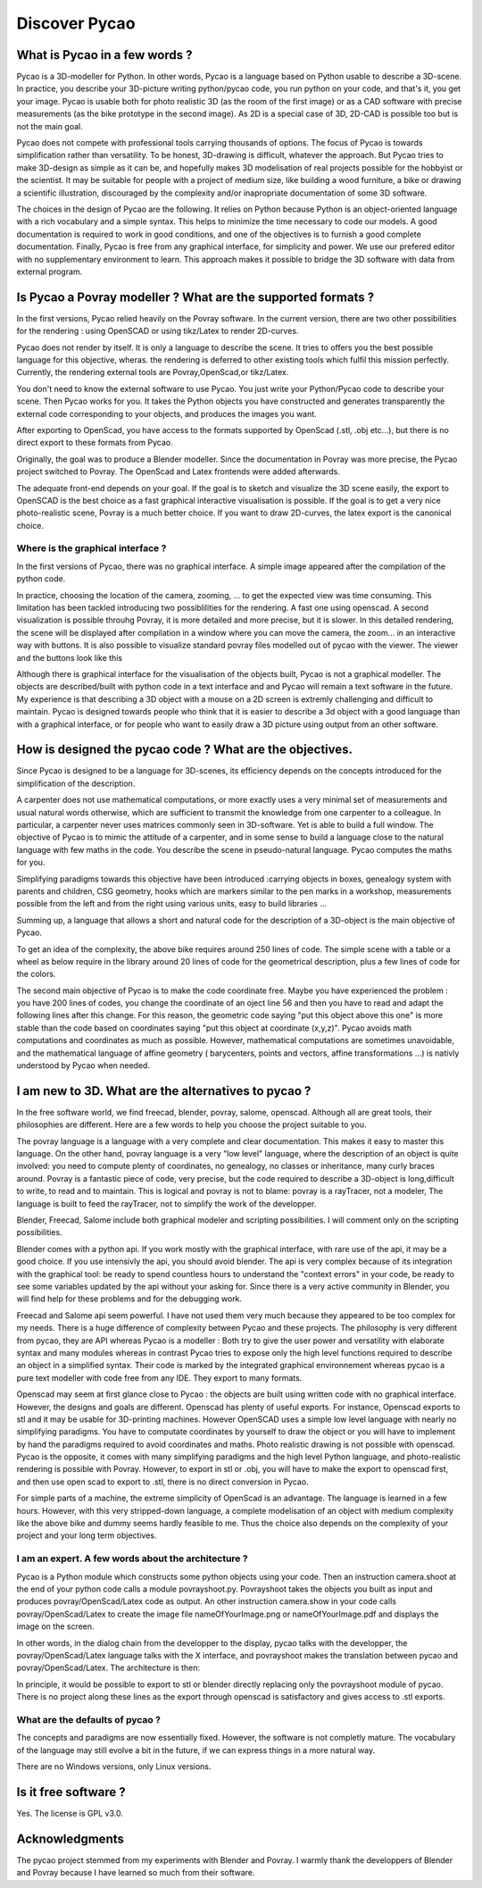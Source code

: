 ****************************************************
Discover Pycao
****************************************************
.. image:: ./generatedImages/maisonLau.png
    :height: 200px
    :align: left

.. image:: ./generatedImages/bike.png
    :height: 200px
    :align: right
	    
.. image:: ./generatedImages/drawer.png	    
    :height: 200px
    :align: right
	    
What is Pycao  in a few words ?
=========================================

Pycao is a 3D-modeller for Python. In other words, Pycao is a language
based on Python usable to describe a 3D-scene. In practice, you describe your
3D-picture writing python/pycao code, you run python on your code, and that's
it, you get your image. Pycao is usable both
for photo realistic 3D (as the room of the first image) or as a CAD
software with precise measurements (as the bike prototype in the
second image). As 2D is a special case of 3D, 2D-CAD is possible too
but is not the main goal. 

Pycao does not compete with professional tools carrying thousands of
options. The focus of Pycao is towards  simplification rather than
versatility. To be honest, 3D-drawing is difficult, whatever the
approach. But Pycao tries to make 3D-design as simple as it can be,
and hopefully makes 3D modelisation of real projects possible for the
hobbyist or the scientist. 
It may be suitable for people with a project of medium size,
like building a wood furniture, a bike or drawing  a scientific illustration,
discouraged by the complexity and/or inapropriate documentation of
some 3D software.

The choices in the design of Pycao are the following.
It relies on Python because Python is
an object-oriented language with a rich vocabulary and a
simple syntax. This helps to minimize the time necessary to code our models. 
A good documentation is required to work in good conditions, and
one of the objectives is to furnish a good complete documentation.
Finally, Pycao is free from 
any graphical interface, for simplicity and power. We use
our prefered editor with  no supplementary environment to learn.
This approach  makes it possible
to bridge the 3D software with data from external program. 


Is Pycao a Povray modeller ? What are the supported formats ?
==============================================================

In the first versions, Pycao relied heavily on
the Povray software. In the current version, there are two other
possibilities for the rendering : using OpenSCAD or using tikz/Latex to
render 2D-curves.

Pycao does not render by itself.  It is only a language to describe
the scene. It tries to offers you
the best possible language for this objective, wheras. the rendering
is deferred to other existing tools which fulfil this mission
perfectly. Currently, the rendering external tools are Povray,OpenScad,or tikz/Latex. 

You don't need to know the external software
to use Pycao. You just write your Python/Pycao code to
describe your scene. Then Pycao works for you. It takes the Python objects you have
constructed and generates transparently the external
code corresponding to your objects, and produces the images
you want.

After exporting to OpenScad, you have access to the formats
supported by OpenScad (.stl, .obj etc...), but there is no direct
export to these formats from Pycao.

Originally, the goal was to produce a Blender modeller.
Since the documentation in Povray was more precise,
the Pycao project switched to Povray. The OpenScad and Latex
frontends were added afterwards. 

The adequate front-end depends on your goal. If the goal is to sketch
and visualize the 3D scene easily, the export to OpenSCAD is the best
choice as a fast graphical interactive visualisation is possible.  If the
goal is to get a very nice photo-realistic scene, Povray is a much
better choice. If you want to draw 2D-curves, the latex export is the
canonical choice. 

Where is the graphical interface ?
-------------------------------------------------------------------------

In the first versions of Pycao, there was no graphical interface.
A simple image appeared after the compilation of the python code. 

In practice, choosing the location of the camera, zooming, ... to get
the expected view was time consuming. This limitation has been
tackled introducing two
possiblilities for the rendering. A fast one using openscad. A
second visualization is possible throuhg Povray, it is more detailed
and more precise, but it is slower. In this  detailed
rendering, the scene will be
displayed after compilation in a window where you can move the camera, the zoom...
in an interactive way with buttons. It is also possible to
visualize standard povray files modelled out of pycao with the
viewer. The viewer and the buttons look like this

.. image:: ./images/viewer.png
   :width: 50%

Although there is graphical interface for the visualisation of the
objects built, Pycao is not a graphical modeller.  The objects are described/built
with python code in a text interface and  and Pycao will remain
a text software in the future. My experience is that describing a 3D object
with a mouse on a 2D screen is extremly challenging and difficult to
maintain. Pycao is designed towards people who think that it is easier to 
describe a 3d object with a good language than with a graphical
interface, or for people who want to easily draw a 3D picture using
output from an other software. 


How is designed the pycao code ?  What are the objectives.
=================================================================

Since Pycao is designed to be a language for 3D-scenes, its efficiency
depends on the concepts introduced for the simplification of the
description.

A carpenter does not use mathematical computations, or more exactly
uses a very minimal set of measurements and usual natural
words otherwise, which are sufficient to transmit the knowledge from
one carpenter to a colleague. In particular, a carpenter never uses
matrices commonly seen in 3D-software. Yet is able to build a full
window. The objective of
Pycao is to mimic the attitude of a carpenter, and in some sense to
build a language close to the natural language
with few maths in the code. You describe the scene in
pseudo-natural language. Pycao computes the maths for you. 

Simplifying  paradigms towards this objective
have been introduced :carrying objects in boxes, genealogy system
with parents and children, CSG geometry, hooks which are
markers similar to the pen marks in a workshop, measurements 
possible from the left and from the right using various units, easy to
build libraries ...

Summing up, a language that allows a short and natural code
for the description of a 3D-object is the main objective of Pycao.  

To get an idea of the complexity, 
the above bike requires around 250 lines of code. The simple scene with a table or a wheel as below require in the library
around 20 lines of code for the geometrical description, plus a few lines of code for
the colors. 




.. image:: ./images/table.png
   :width: 25%
   :align: left
	   
.. image:: ./generatedImages/wheel.png
   :width: 25%
   :align: right


The second main objective of Pycao is to make the code coordinate
free. Maybe you have experienced the problem : you have 200 lines of
codes, you change the coordinate of an oject line 56 and then you have to read and
adapt the following lines after this change. For this reason, the
geometric code saying "put this object above this one" is more stable
than the code based on coordinates saying "put this object at
coordinate (x,y,z)". Pycao avoids math computations and coordinates
as much as possible. However, mathematical computations are
sometimes unavoidable, and the mathematical language of affine geometry ( barycenters,
points and vectors, affine transformations ...) is nativly understood
by Pycao when needed. 





I am new to 3D. What are the alternatives to pycao ?
==============================================================================

In the free software world, we find freecad, blender, povray, salome,
openscad. Although all are great tools, their philosophies
are different. Here are a few words to help you choose the project
suitable to you. 


The povray language is a language with a very complete and 
clear documentation. This makes it easy to master this language.
On the other hand, povray language is a very "low level" language, where 
the description of an object is quite involved: you need to compute
plenty of coordinates, no genealogy, 
no classes or inheritance, many curly braces around. 
Povray is a fantastic piece of code, very precise, but 
the code required to describe a 3D-object is long,difficult to write,
to read and to maintain. 
This is logical and povray is not to blame: povray is a rayTracer, not a modeler, The
language is built to feed the rayTracer, not to simplify the work of 
the developper. 

Blender, Freecad, Salome include both graphical modeler and scripting
possibilities. I will comment only on the scripting possibilities. 


Blender comes with a python api. If you work mostly with the graphical
interface, with rare use of the api, it may be a good choice.
If you use intensivly the api, you should avoid blender. 
The api is very complex because of its 
integration with the graphical tool: be ready to spend countless hours to understand the "context errors" 
in your code, be ready to see some variables updated by the api
without your asking for. Since there is a very active community in
Blender, you will find help for these problems and for the debugging work.

Freecad and Salome api seem powerful. I have not used them very much because
they appeared to be too complex for my needs. There is a huge
difference of complexity between Pycao and these projects.
The philosophy is very different from
pycao, they are API whereas Pycao is a modeller :
Both try to give the user power and versatility with elaborate syntax
and many modules whereas in contrast Pycao tries to expose only the high level
functions required to describe an object in a simplified syntax. 
Their code is marked by the integrated graphical environnement whereas pycao is
a pure text modeller with code free from any IDE. They export to many formats. 


Openscad may seem at first glance close to Pycao : the objects are
built using written code with no graphical interface. However, the
designs and goals are different. Openscad has plenty of useful
exports. For instance, Openscad exports to stl 
and it may be usable for 3D-printing
machines. However OpenSCAD uses a simple low level language with
nearly no simplifying
paradigms. You have to computate coordinates by yourself to draw
the object or you will have to implement by hand the
paradigms required to avoid coordinates and maths. Photo realistic 
drawing is not possible with openscad.  Pycao is the
opposite, it comes with many simplifying paradigms
and the high level Python language, and photo-realistic rendering is
possible with Povray. However, to export in stl or .obj, you will have
to make the export to openscad first, and then use open scad to export
to .stl, there is no direct conversion in Pycao. 

For simple parts of a
machine, the extreme simplicity of OpenScad is an advantage. The language is learned
in a few hours. However, with this very stripped-down language, 
a complete modelisation of an object with medium complexity like the
above bike and dummy seems hardly feasible to me. Thus the choice also
depends on the complexity of your project and your long term
objectives. 



I am an expert. A few words about the architecture ? 
-------------------------------------------------------
Pycao is a Python module which 
constructs some python objects using your code. Then an instruction camera.shoot
at the end of your python code calls a module povrayshoot.py. Povrayshoot 
takes  the objects you built 
as input and produces  povray/OpenScad/Latex code as output.
An other instruction camera.show in your code calls povray/OpenScad/Latex
to create the image file  nameOfYourImage.png or nameOfYourImage.pdf 
and displays the image on the screen.

In other words, in the dialog chain from the developper to the
display, pycao talks with the developper, the povray/OpenScad/Latex language talks with the
X interface, and povrayshoot  makes the translation between pycao and
povray/OpenScad/Latex. The architecture is then:

.. centered::
   developper <---> pycao <---> povrayshoot <---> povray/openscad/tex language <--->
   compilation and display kernel

In principle, it would be possible to export to stl or blender
directly replacing only the povrayshoot module of pycao.
There is no project along these lines as the export through
openscad is satisfactory and gives access to .stl exports. 

 
What are the defaults of pycao ?
--------------------------------------------------------------------

The concepts and paradigms are now essentially fixed. However,
the software is not completly mature. 
The vocabulary of the language may still evolve a bit
in the future, if we can express things in a more natural way. 

There are no Windows versions, only Linux versions. 


Is it free software ?
==============================

Yes. The license is GPL v3.0. 


Acknowledgments
=================================

The pycao project stemmed from my experiments with Blender and
Povray. I warmly thank the developpers of Blender and Povray
because I have learned so much from their software.  

